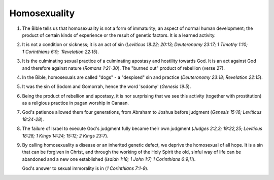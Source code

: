 Homosexuality
~~~~~~~~~~~~~

1. The Bible tells us that homosexuality is not a form of immaturity; an aspect of normal human development; the product of certain kinds of experience or the result of genetic factors. It is a learned activity.

#. It is not a condition or sickness; it is an act of sin (`Leviticus 18:22; 20:13; Deuteronomy 23:17; 1 Timothy 1:10; 1`Corinthians 6:9; `Revelation 22:15`).

#. It is the culminating sexual practice of a culminating apostasy and hostility towards God. It is an act against God and therefore against nature (`Romans 1:21-30`). The "burned out" product of rebellion (verse 27).

#. In the Bible, homosexuals are called "dogs" - a "despised" sin and practice (`Deuteronomy 23:18; Revelation 22:15`).

#. It was the sin of Sodom and Gomorrah, hence the word 'sodomy' (`Genesis 19:5`).

#. Being the product of rebellion and apostasy, it is nor surprising that we see this activity (together with prostitution) as a religious practice in pagan worship in Canaan.

#. God's patience allowed them four generations, from Abraham to Joshua before judgment (`Genesis 15:16; Leviticus 18:24-28`).

#. The failure of Israel to execute God's judgment fully became their own judgment (`Judges 2:2,3; 19:22,25; Leviticus 18:28; 1 Kings 14:24; 15:12; 2 Kings 23:7`).

#. By calling homosexuality a disease or an inherited genetic defect, we deprive the homosexual of all hope. It is a sin that can be forgiven in Christ, and through the working of the Holy Spirit the old, sinful way of life can be abandoned and a new one established (`Isaiah 1:18; 1 John 1:7; 1 Corinthians 6:9,11`).

   God's answer to sexual immorality is in (`1 Corinthians 7:1-9`).


